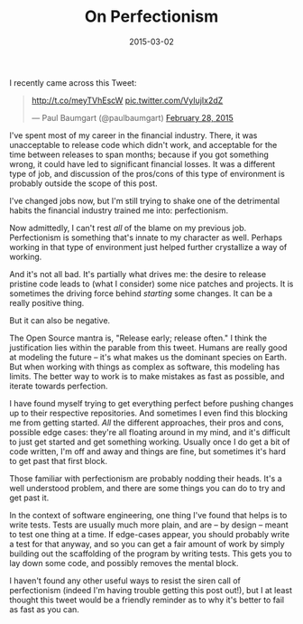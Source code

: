 #+TITLE:       On Perfectionism
#+DATE:        2015-03-02
#+TAGS:        tech

I recently came across this Tweet:

#+BEGIN_EXPORT html
<blockquote class="twitter-tweet" lang="en"><p><a href="http://t.co/meyTVhEscW">http://t.co/meyTVhEscW</a> <a href="http://t.co/VyIujIx2dZ">pic.twitter.com/VyIujIx2dZ</a></p>&mdash; Paul Baumgart (@paulbaumgart) <a href="https://twitter.com/paulbaumgart/status/571788242174918656">February 28, 2015</a></blockquote>
<script async src="//platform.twitter.com/widgets.js" charset="utf-8"></script>
#+END_EXPORT

I've spent most of my career in the financial industry. There, it was unacceptable to release code which didn't work, and acceptable for the time between releases to span months; because if you got something wrong, it could have led to significant financial losses. It was a different type of job, and discussion of the pros/cons of this type of environment is probably outside the scope of this post.

I've changed jobs now, but I'm still trying to shake one of the detrimental habits the financial industry trained me into: perfectionism.

Now admittedly, I can't rest /all/ of the blame on my previous job. Perfectionism is something that's innate to my character as well. Perhaps working in that type of environment just helped further crystallize a way of working.

And it's not all bad. It's partially what drives me: the desire to release pristine code leads to (what I consider) some nice patches and projects. It is sometimes the driving force behind /starting/ some changes. It can be a really positive thing.

But it can also be negative.

The Open Source mantra is, "Release early; release often." I think the justification lies within the parable from this tweet. Humans are really good at modeling the future -- it's what makes us the dominant species on Earth. But when working with things as complex as software, this modeling has limits. The better way to work is to make mistakes as fast as possible, and iterate towards perfection.

I have found myself trying to get everything perfect before pushing changes up to their respective repositories. And sometimes I even find this blocking me from getting started. /All/ the different approaches, their pros and cons, possible edge cases: they're all floating around in my mind, and it's difficult to just get started and get something working. Usually once I do get a bit of code written, I'm off and away and things are fine, but sometimes it's hard to get past that first block.

Those familiar with perfectionism are probably nodding their heads. It's a well understood problem, and there are some things you can do to try and get past it.

In the context of software engineering, one thing I've found that helps is to write tests. Tests are usually much more plain, and are -- by design -- meant to test one thing at a time. If edge-cases appear, you should probably write a test for that anyway, and so you can get a fair amount of work by simply building out the scaffolding of the program by writing tests. This gets you to lay down some code, and possibly removes the mental block.

I haven't found any other useful ways to resist the siren call of perfectionism (indeed I'm having trouble getting this post out!), but I at least thought this tweet would be a friendly reminder as to why it's better to fail as fast as you can.
